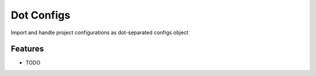 =============================
Dot Configs
=============================

.. image:: https://badge.fury.io/py/dot_configs.png
    :target: http://badge.fury.io/py/dot_configs

Import and handle project configurations as dot-separated configs object


Features
--------

* TODO

